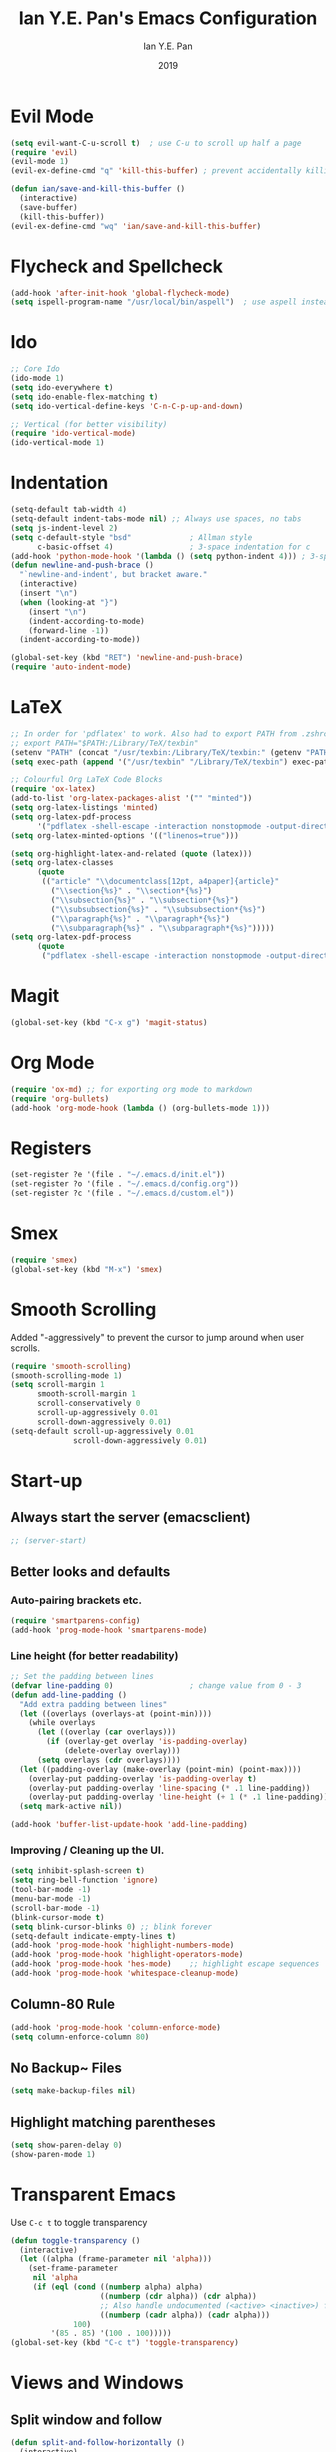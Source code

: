 #+Title: Ian Y.E. Pan's Emacs Configuration
#+Author: Ian Y.E. Pan
#+Date: 2019
* Evil Mode
#+BEGIN_SRC emacs-lisp
  (setq evil-want-C-u-scroll t)  ; use C-u to scroll up half a page
  (require 'evil)
  (evil-mode 1)
  (evil-ex-define-cmd "q" 'kill-this-buffer) ; prevent accidentally killing the frame

  (defun ian/save-and-kill-this-buffer ()
    (interactive)
    (save-buffer)
    (kill-this-buffer))
  (evil-ex-define-cmd "wq" 'ian/save-and-kill-this-buffer)
#+END_SRC
* Flycheck and Spellcheck
#+BEGIN_SRC emacs-lisp
  (add-hook 'after-init-hook 'global-flycheck-mode)
  (setq ispell-program-name "/usr/local/bin/aspell")  ; use aspell instead of ispell
#+END_SRC
* Ido
#+BEGIN_SRC emacs-lisp
  ;; Core Ido
  (ido-mode 1)
  (setq ido-everywhere t)
  (setq ido-enable-flex-matching t)
  (setq ido-vertical-define-keys 'C-n-C-p-up-and-down)

  ;; Vertical (for better visibility)
  (require 'ido-vertical-mode)
  (ido-vertical-mode 1)
#+END_SRC
* Indentation
#+BEGIN_SRC emacs-lisp
  (setq-default tab-width 4)
  (setq-default indent-tabs-mode nil) ;; Always use spaces, no tabs
  (setq js-indent-level 2)
  (setq c-default-style "bsd"             ; Allman style
        c-basic-offset 4)                 ; 3-space indentation for c
  (add-hook 'python-mode-hook '(lambda () (setq python-indent 4))) ; 3-space-indentation for python
  (defun newline-and-push-brace ()
    "`newline-and-indent', but bracket aware."
    (interactive)
    (insert "\n")
    (when (looking-at "}")
      (insert "\n")
      (indent-according-to-mode)
      (forward-line -1))
    (indent-according-to-mode))

  (global-set-key (kbd "RET") 'newline-and-push-brace)
  (require 'auto-indent-mode)
#+END_SRC
* LaTeX
#+BEGIN_SRC emacs-lisp
  ;; In order for 'pdflatex' to work. Also had to export PATH from .zshrc
  ;; export PATH="$PATH:/Library/TeX/texbin"
  (setenv "PATH" (concat "/usr/texbin:/Library/TeX/texbin:" (getenv "PATH")))
  (setq exec-path (append '("/usr/texbin" "/Library/TeX/texbin") exec-path))

  ;; Colourful Org LaTeX Code Blocks
  (require 'ox-latex)
  (add-to-list 'org-latex-packages-alist '("" "minted"))
  (setq org-latex-listings 'minted)
  (setq org-latex-pdf-process
        '("pdflatex -shell-escape -interaction nonstopmode -output-directory %o %f"))
  (setq org-latex-minted-options '(("linenos=true")))

  (setq org-highlight-latex-and-related (quote (latex)))
  (setq org-latex-classes
        (quote
         (("article" "\\documentclass[12pt, a4paper]{article}"
           ("\\section{%s}" . "\\section*{%s}")
           ("\\subsection{%s}" . "\\subsection*{%s}")
           ("\\subsubsection{%s}" . "\\subsubsection*{%s}")
           ("\\paragraph{%s}" . "\\paragraph*{%s}")
           ("\\subparagraph{%s}" . "\\subparagraph*{%s}")))))
  (setq org-latex-pdf-process
        (quote
         ("pdflatex -shell-escape -interaction nonstopmode -output-directory %o %f")))
#+END_SRC
* Magit
#+BEGIN_SRC emacs-lisp
  (global-set-key (kbd "C-x g") 'magit-status)
#+END_SRC
* Org Mode
#+BEGIN_SRC emacs-lisp
  (require 'ox-md) ;; for exporting org mode to markdown
  (require 'org-bullets)
  (add-hook 'org-mode-hook (lambda () (org-bullets-mode 1)))
#+END_SRC
* Registers
#+BEGIN_SRC emacs-lisp
  (set-register ?e '(file . "~/.emacs.d/init.el"))
  (set-register ?o '(file . "~/.emacs.d/config.org"))
  (set-register ?c '(file . "~/.emacs.d/custom.el"))
#+END_SRC
* Smex
#+BEGIN_SRC emacs-lisp
  (require 'smex)
  (global-set-key (kbd "M-x") 'smex)
#+END_SRC
* Smooth Scrolling
Added "-aggressively" to prevent the cursor to jump around when user scrolls.
#+BEGIN_SRC emacs-lisp
  (require 'smooth-scrolling)
  (smooth-scrolling-mode 1)
  (setq scroll-margin 1
        smooth-scroll-margin 1
        scroll-conservatively 0
        scroll-up-aggressively 0.01
        scroll-down-aggressively 0.01)
  (setq-default scroll-up-aggressively 0.01
                scroll-down-aggressively 0.01)
#+END_SRC
* Start-up
** Always start the server (emacsclient)
#+BEGIN_SRC emacs-lisp
  ;; (server-start)
#+END_SRC
** Better looks and defaults
*** Auto-pairing brackets etc.
#+BEGIN_SRC emacs-lisp
  (require 'smartparens-config)
  (add-hook 'prog-mode-hook 'smartparens-mode)
#+END_SRC
*** Line height (for better readability)
#+BEGIN_SRC emacs-lisp
  ;; Set the padding between lines
  (defvar line-padding 0)                 ; change value from 0 - 3
  (defun add-line-padding ()
    "Add extra padding between lines"
    (let ((overlays (overlays-at (point-min))))
      (while overlays
        (let ((overlay (car overlays)))
          (if (overlay-get overlay 'is-padding-overlay)
              (delete-overlay overlay)))
        (setq overlays (cdr overlays))))
    (let ((padding-overlay (make-overlay (point-min) (point-max))))
      (overlay-put padding-overlay 'is-padding-overlay t)
      (overlay-put padding-overlay 'line-spacing (* .1 line-padding))
      (overlay-put padding-overlay 'line-height (+ 1 (* .1 line-padding))))
    (setq mark-active nil))

  (add-hook 'buffer-list-update-hook 'add-line-padding)
#+END_SRC
*** Improving / Cleaning up the UI.
#+BEGIN_SRC emacs-lisp
  (setq inhibit-splash-screen t)
  (setq ring-bell-function 'ignore)
  (tool-bar-mode -1)
  (menu-bar-mode -1)
  (scroll-bar-mode -1)
  (blink-cursor-mode t)
  (setq blink-cursor-blinks 0) ;; blink forever
  (setq-default indicate-empty-lines t)
  (add-hook 'prog-mode-hook 'highlight-numbers-mode)
  (add-hook 'prog-mode-hook 'highlight-operators-mode)
  (add-hook 'prog-mode-hook 'hes-mode)    ;; highlight escape sequences
  (add-hook 'prog-mode-hook 'whitespace-cleanup-mode)
#+END_SRC
** Column-80 Rule
#+BEGIN_SRC emacs-lisp
(add-hook 'prog-mode-hook 'column-enforce-mode)
(setq column-enforce-column 80)
#+END_SRC
** No Backup~ Files
#+BEGIN_SRC emacs-lisp
  (setq make-backup-files nil)
#+END_SRC
** Highlight matching parentheses
#+BEGIN_SRC emacs-lisp
  (setq show-paren-delay 0)
  (show-paren-mode 1)
#+END_SRC
* Transparent Emacs
Use ~C-c t~ to toggle transparency
#+BEGIN_SRC emacs-lisp
  (defun toggle-transparency ()
    (interactive)
    (let ((alpha (frame-parameter nil 'alpha)))
      (set-frame-parameter
       nil 'alpha
       (if (eql (cond ((numberp alpha) alpha)
                      ((numberp (cdr alpha)) (cdr alpha))
                      ;; Also handle undocumented (<active> <inactive>) form.
                      ((numberp (cadr alpha)) (cadr alpha)))
                100)
           '(85 . 85) '(100 . 100)))))
  (global-set-key (kbd "C-c t") 'toggle-transparency)
#+END_SRC
* Views and Windows
** Split window and follow
#+BEGIN_SRC emacs-lisp
  (defun split-and-follow-horizontally ()
    (interactive)
    (split-window-below)
    (other-window 1))
  (global-set-key (kbd "C-x 2") 'split-and-follow-horizontally)
  (defun split-and-follow-vertically ()
    (interactive)
    (split-window-right)
    (other-window 1))
  (global-set-key (kbd "C-x 3") 'split-and-follow-vertically)
#+END_SRC
